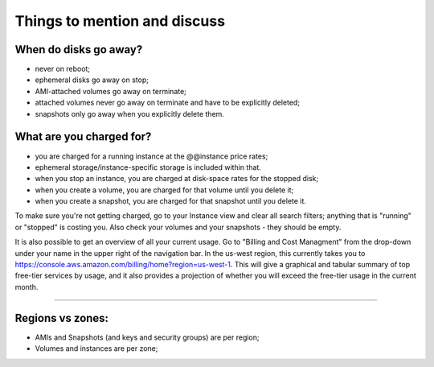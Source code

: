 *****************************
Things to mention and discuss
*****************************

When do disks go away?
----------------------

* never on reboot;
* ephemeral disks go away on stop;
* AMI-attached volumes go away on terminate;
* attached volumes never go away on terminate and have to be
  explicitly deleted;
* snapshots only go away when you explicitly delete them.

What are you charged for?
-------------------------

* you are charged for a running instance at the @@instance price rates;
* ephemeral storage/instance-specific storage is included within that.

* when you stop an instance, you are charged at disk-space rates for
  the stopped disk;

* when you create a volume, you are charged for that volume until you delete
  it;

* when you create a snapshot, you are charged for that snapshot until you
  delete it.

To make sure you're not getting charged, go to your Instance view and
clear all search filters; anything that is "running" or "stopped" is
costing you.  Also check your volumes and your snapshots - they should be
empty.

.. @@ account details/running costs link?
It is also possible to get an overview of all your current usage. Go to "Billing and Cost Managment" from the drop-down under your name in the upper right of the navigation bar. In the us-west region, this currently takes you to `<https://console.aws.amazon.com/billing/home?region=us-west-1>`_. This will give a graphical and tabular summary of top free-tier services by usage, and it also provides a projection of whether you will exceed the free-tier usage in the current month. 

----

Regions vs zones:
-----------------

* AMIs and Snapshots (and keys and security groups) are per region;
* Volumes and instances are per zone;

.. @@ image
